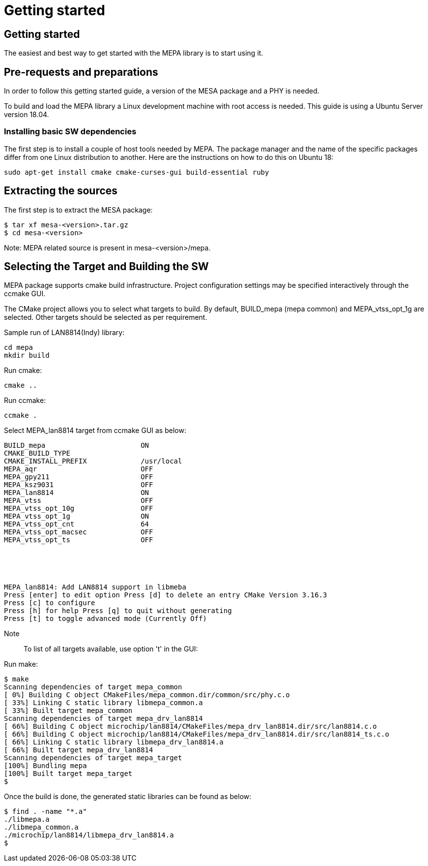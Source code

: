 // Copyright (c) 2004-2020 Microchip Technology Inc. and its subsidiaries.
// SPDX-License-Identifier: MIT

= Getting started

== Getting started

The easiest and best way to get started with the MEPA library is to start using
it.

== Pre-requests and preparations

In order to follow this getting started guide, a version of the MESA package
and a PHY is needed.

To build and load the MEPA library a Linux development machine with root access
is needed. This guide is using a Ubuntu Server version 18.04.

=== Installing basic SW dependencies

The first step is to install a couple of host tools needed by MEPA. The package
manager and the name of the specific packages differ from one Linux distribution
to another. Here are the instructions on how to do this on Ubuntu 18:

----
sudo apt-get install cmake cmake-curses-gui build-essential ruby
----

== Extracting the sources

The first step is to extract the MESA package:

----
$ tar xf mesa-<version>.tar.gz
$ cd mesa-<version>
----
Note: MEPA related source is present in mesa-<version>/mepa.

== Selecting the Target and Building the SW

MEPA package supports cmake build infrastructure. Project configuration settings
may be specified interactively through the ccmake GUI.

The CMake project allows you to select what targets to build. By default, BUILD_mepa
(mepa common) and MEPA_vtss_opt_1g are selected. Other targets should be selected as per
requirement.

Sample run of LAN8814(Indy) library:

----
cd mepa
mkdir build
----

Run cmake:

----
cmake ..
----

Run ccmake:

----
ccmake .
----

Select MEPA_lan8814 target from ccmake GUI as below:

----
BUILD_mepa                       ON
CMAKE_BUILD_TYPE
CMAKE_INSTALL_PREFIX             /usr/local
MEPA_aqr                         OFF
MEPA_gpy211                      OFF
MEPA_ksz9031                     OFF
MEPA_lan8814                     ON
MEPA_vtss                        OFF
MEPA_vtss_opt_10g                OFF
MEPA_vtss_opt_1g                 ON
MEPA_vtss_opt_cnt                64
MEPA_vtss_opt_macsec             OFF
MEPA_vtss_opt_ts                 OFF





MEPA_lan8814: Add LAN8814 support in libmeba
Press [enter] to edit option Press [d] to delete an entry CMake Version 3.16.3
Press [c] to configure
Press [h] for help Press [q] to quit without generating
Press [t] to toggle advanced mode (Currently Off)
----

Note:: To list of all targets available, use option 't' in the GUI:

Run make:

----
$ make
Scanning dependencies of target mepa_common
[ 0%] Building C object CMakeFiles/mepa_common.dir/common/src/phy.c.o
[ 33%] Linking C static library libmepa_common.a
[ 33%] Built target mepa_common
Scanning dependencies of target mepa_drv_lan8814
[ 66%] Building C object microchip/lan8814/CMakeFiles/mepa_drv_lan8814.dir/src/lan8814.c.o
[ 66%] Building C object microchip/lan8814/CMakeFiles/mepa_drv_lan8814.dir/src/lan8814_ts.c.o
[ 66%] Linking C static library libmepa_drv_lan8814.a
[ 66%] Built target mepa_drv_lan8814
Scanning dependencies of target mepa_target
[100%] Bundling mepa
[100%] Built target mepa_target
$
----

Once the build is done, the generated static libraries can be found as below:

----
$ find . -name "*.a"
./libmepa.a
./libmepa_common.a
./microchip/lan8814/libmepa_drv_lan8814.a
$
----
//TODO : What is final static library supposed to be used (all or one of above)
